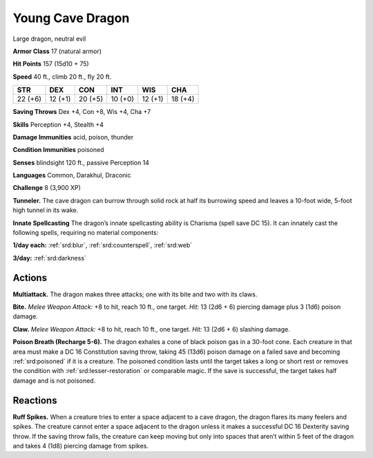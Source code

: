 
.. _tob:young-cave-dragon:

Young Cave Dragon
-----------------

Large dragon, neutral evil

**Armor Class** 17 (natural armor)

**Hit Points** 157 (15d10 + 75)

**Speed** 40 ft., climb 20 ft., fly 20 ft.

+-----------+-----------+-----------+-----------+-----------+-----------+
| STR       | DEX       | CON       | INT       | WIS       | CHA       |
+===========+===========+===========+===========+===========+===========+
| 22 (+6)   | 12 (+1)   | 20 (+5)   | 10 (+0)   | 12 (+1)   | 18 (+4)   |
+-----------+-----------+-----------+-----------+-----------+-----------+

**Saving Throws** Dex +4, Con +8, Wis +4, Cha +7

**Skills** Perception +4, Stealth +4

**Damage Immunities** acid, poison, thunder

**Condition Immunities** poisoned

**Senses** blindsight 120 ft., passive Perception 14

**Languages** Common, Darakhul, Draconic

**Challenge** 8 (3,900 XP)

**Tunneler.** The cave dragon can burrow through solid rock at
half its burrowing speed and leaves a 10-foot wide, 5-foot high
tunnel in its wake.

**Innate Spellcasting** The dragon’s innate spellcasting ability is
Charisma (spell save DC 15). It can innately cast the following
spells, requiring no material components:

**1/day each:** :ref:`srd:blur`, :ref:`srd:counterspell`, :ref:`srd:web`

**3/day:** :ref:`srd:darkness`

Actions
~~~~~~~

**Multiattack.** The dragon makes three attacks; one with its bite
and two with its claws.

**Bite.** *Melee Weapon Attack:* +8 to hit, reach 10 ft., one target.
*Hit:* 13 (2d6 + 6) piercing damage plus 3 (1d6) poison damage.

**Claw.** *Melee Weapon Attack:* +8 to hit, reach 10 ft., one target.
*Hit:* 13 (2d6 + 6) slashing damage.

**Poison Breath (Recharge 5-6).** The dragon exhales a cone of
black poison gas in a 30-foot cone. Each creature in that area
must make a DC 16 Constitution saving throw, taking 45 (13d6)
poison damage on a failed save and becoming :ref:`srd:poisoned` if
it is a creature. The poisoned condition lasts until the target
takes a long or short rest or removes the condition with :ref:`srd:lesser-restoration`
or comparable magic. If the save is successful, the
target takes half damage and is not poisoned.

Reactions
~~~~~~~~~

**Ruff Spikes.** When a creature tries to enter a space adjacent to
a cave dragon, the dragon flares its many feelers and spikes.
The creature cannot enter a space adjacent to the dragon
unless it makes a successful DC 16 Dexterity saving throw. If
the saving throw fails, the creature can keep moving but only
into spaces that aren’t within 5 feet of the dragon and takes 4
(1d8) piercing damage from spikes.
